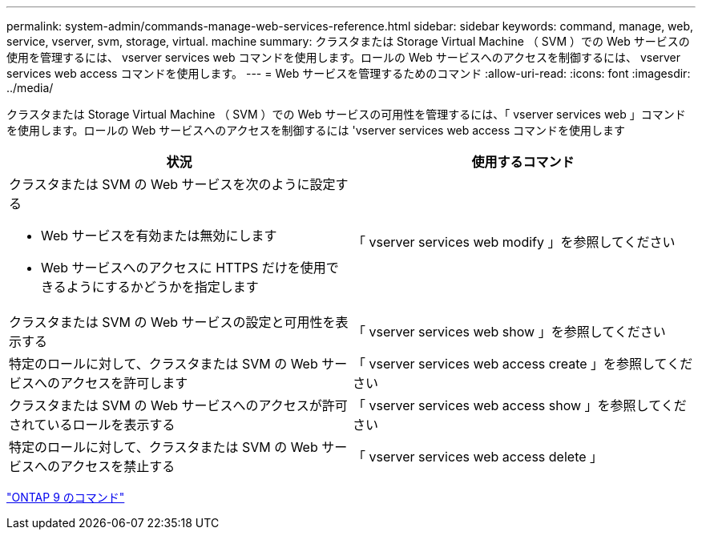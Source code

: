 ---
permalink: system-admin/commands-manage-web-services-reference.html 
sidebar: sidebar 
keywords: command, manage, web, service, vserver, svm, storage, virtual. machine 
summary: クラスタまたは Storage Virtual Machine （ SVM ）での Web サービスの使用を管理するには、 vserver services web コマンドを使用します。ロールの Web サービスへのアクセスを制御するには、 vserver services web access コマンドを使用します。 
---
= Web サービスを管理するためのコマンド
:allow-uri-read: 
:icons: font
:imagesdir: ../media/


[role="lead"]
クラスタまたは Storage Virtual Machine （ SVM ）での Web サービスの可用性を管理するには、「 vserver services web 」コマンドを使用します。ロールの Web サービスへのアクセスを制御するには 'vserver services web access コマンドを使用します

|===
| 状況 | 使用するコマンド 


 a| 
クラスタまたは SVM の Web サービスを次のように設定する

* Web サービスを有効または無効にします
* Web サービスへのアクセスに HTTPS だけを使用できるようにするかどうかを指定します

 a| 
「 vserver services web modify 」を参照してください



 a| 
クラスタまたは SVM の Web サービスの設定と可用性を表示する
 a| 
「 vserver services web show 」を参照してください



 a| 
特定のロールに対して、クラスタまたは SVM の Web サービスへのアクセスを許可します
 a| 
「 vserver services web access create 」を参照してください



 a| 
クラスタまたは SVM の Web サービスへのアクセスが許可されているロールを表示する
 a| 
「 vserver services web access show 」を参照してください



 a| 
特定のロールに対して、クラスタまたは SVM の Web サービスへのアクセスを禁止する
 a| 
「 vserver services web access delete 」

|===
http://docs.netapp.com/ontap-9/topic/com.netapp.doc.dot-cm-cmpr/GUID-5CB10C70-AC11-41C0-8C16-B4D0DF916E9B.html["ONTAP 9 のコマンド"]
